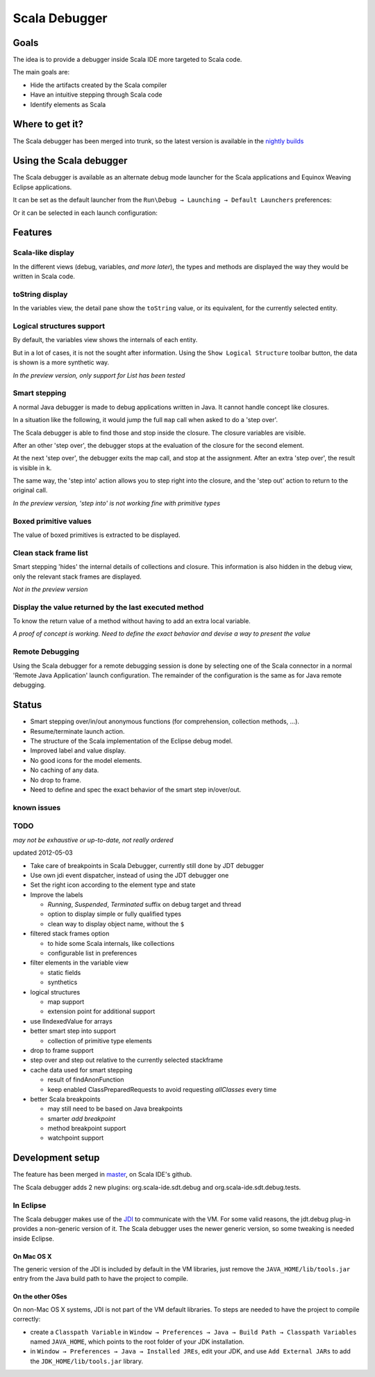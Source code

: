 Scala Debugger
==============

Goals
-----

The idea is to provide a debugger inside Scala IDE more targeted to Scala code.

The main goals are:

* Hide the artifacts created by the Scala compiler
* Have an intuitive stepping through Scala code
* Identify elements as Scala

Where to get it?
----------------

The Scala debugger has been merged into trunk, so the latest version is available in the `nightly builds`__

__ /download/nightly.html

Using the Scala debugger
------------------------

The Scala debugger is available as an alternate debug mode launcher for the Scala applications and Equinox Weaving Eclipse applications.

It can be set as the default launcher from the ``Run\Debug → Launching → Default Launchers`` preferences:

.. image:: images/preferences-01.png
   :alt: Scala debugger switch

Or it can be selected in each launch configuration:

.. image:: images/preferences-02.png
   :alt: Scala debugger switch

Features
--------

Scala-like display
..................

In the different views (debug, variables, *and more later*), the types and methods are displayed the way they would be written in Scala code.

.. image:: images/scaladisplay-01.png
   :alt: Scala-like display

toString display
................

In the variables view, the detail pane show the ``toString`` value, or its equivalent, for the currently selected entity.

.. image:: images/detailpane-01.png
   :alt: toString in detail pane

Logical structures support
..........................

By default, the variables view shows the internals of each entity.

.. image:: images/logicalstructure-01.png
   :alt: logical structure disabled

But in a lot of cases, it is not the sought after information. Using the ``Show Logical Structure`` toolbar button, the data is shown is a more synthetic way.

.. image:: images/logicalstructure-02.png
   :alt: logical structure enabled

*In the preview version, only support for List has been tested*

Smart stepping
..............

A normal Java debugger is made to debug applications written in Java. It cannot handle concept like closures.

In a situation like the following, it would jump the full ``map`` call when asked to do a 'step over'. 

.. image:: images/smartstepping-01.png
   :alt: smart stepping - initial state

The Scala debugger is able to find those and stop inside the closure. The closure variables are visible.

.. image:: images/smartstepping-02.png
   :alt: smart stepping - initial state

After an other 'step over', the debugger stops at the evaluation of the closure for the second element.

.. image:: images/smartstepping-03.png
   :alt: smart stepping - initial state

At the next 'step over', the debugger exits the map call, and stop at the assignment. After an extra 'step over', the result is visible in ``k``.

.. image:: images/smartstepping-04.png
   :alt: smart stepping - initial state

The same way, the 'step into' action allows you to step right into the closure, and the 'step out' action to return to the original call.

*In the preview version, 'step into' is not working fine with primitive types*

Boxed primitive values
......................

The value of boxed primitives is extracted to be displayed.

.. image:: images/unboxedprimitive-01.png
   :alt: showing value of boxed primitives

Clean stack frame list
......................

Smart stepping 'hides' the internal details of collections and closure. This information is also hidden in the debug view, only the relevant stack frames are displayed.

*Not in the preview version*

Display the value returned by the last executed method
......................................................

To know the return value of a method without having to add an extra local variable.

*A proof of concept is working. Need to define the exact behavior and devise a way to present the value*

Remote Debugging
................

Using the Scala debugger for a remote debugging session is done by selecting one of the Scala connector in a normal 'Remote Java Application' launch configuration. The remainder of the configuration is the same as for Java remote debugging.

.. image:: images/remotedebugging-01.png
   :alt: Scala remote debugging configuration

Status
------

* Smart stepping over/in/out anonymous functions (for comprehension, collection methods, ...).
* Resume/terminate launch action.
* The structure of the Scala implementation of the Eclipse debug model.
* Improved label and value display.
* No good icons for the model elements.
* No caching of any data.
* No drop to frame.
* Need to define and spec the exact behavior of the smart step in/over/out.

known issues
............


TODO
....

*may not be exhaustive or up-to-date, not really ordered*

updated 2012-05-03

* Take care of breakpoints in Scala Debugger, currently still done by JDT debugger
* Use own jdi event dispatcher, instead of using the JDT debugger one
* Set the right icon according to the element type and state
* Improve the labels

  * *Running*, *Suspended*, *Terminated* suffix on debug target and thread
  * option to display simple or fully qualified types
  * clean way to display object name, without the ``$`` 

* filtered stack frames option

  * to hide some Scala internals, like collections
  * configurable list in preferences

* filter elements in the variable view

  * static fields
  * synthetics

* logical structures

  * map support
  * extension point for additional support

* use IIndexedValue for arrays
* better smart step into support

  * collection of primitive type elements

* drop to frame support
* step over and step out relative to the currently selected stackframe
* cache data used for smart stepping

  * result of findAnonFunction
  * keep enabled ClassPreparedRequests to avoid requesting *allClasses* every time

* better Scala breakpoints

  * may still need to be based on Java breakpoints
  * smarter *add breakpoint*
  * method breakpoint support
  * watchpoint support

Development setup
-----------------

The feature has been merged in `master`__, on Scala IDE's github.

__ https://github.com/scala-ide/scala-ide/tree/master

The Scala debugger adds 2 new plugins: org.scala-ide.sdt.debug and org.scala-ide.sdt.debug.tests.

In Eclipse
..........

The Scala debugger makes use of the `JDI`_ to communicate with the VM. For some valid reasons, the jdt.debug plug-in provides a non-generic version of it. The Scala debugger uses the newer generic version, so some tweaking is needed inside Eclipse.

On Mac OS X
^^^^^^^^^^^

The generic version of the JDI is included by default in the VM libraries, just remove the ``JAVA_HOME/lib/tools.jar`` entry from the Java build path to have the project to compile.

On the other OSes
^^^^^^^^^^^^^^^^^

On non-Mac OS X systems, JDI is not part of the VM default libraries. To steps are needed to have the project to compile correctly:

* create a ``Classpath Variable`` in ``Window → Preferences → Java → Build Path → Classpath Variables`` named ``JAVA_HOME``, which points to the root folder of your JDK installation.
* in ``Window → Preferences → Java → Installed JREs``, edit your JDK, and use ``Add External JARs`` to add the ``JDK_HOME/lib/tools.jar`` library.


.. _JDI: http://docs.oracle.com/javase/6/docs/jdk/api/jpda/jdi/index.html


